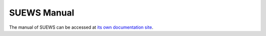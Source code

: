 
SUEWS Manual
------------

The manual of SUEWS can be accessed at `its own documentation site`_.

.. _its own documentation site: http://suews.readthedocs.io
